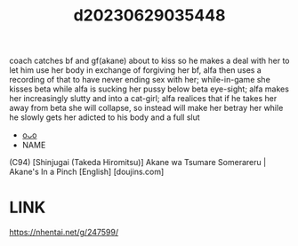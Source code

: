 :PROPERTIES:
:ID:       2b419d4d-274e-46b8-8570-205f5d574e8f
:END:
#+title: d20230629035448
#+filetags: :20230629035448:ntronary:
coach catches bf and gf(akane) about to kiss so he makes a deal with her to let him use her body in exchange of forgiving her bf, alfa then uses a recording of that to have never ending sex with her; while-in-game she kisses beta while alfa is sucking her pussy below beta eye-sight; alfa makes her increasingly slutty and into a cat-girl; alfa realices that if he takes her away from beta she will collapse, so instead will make her betray her while he slowly gets her adicted to his body and a full slut
- [[id:1018795c-7d7b-4fde-8c1e-1b10370ee100][oᴗo]]
- NAME
(C94) [Shinjugai (Takeda Hiromitsu)] Akane wa Tsumare Somerareru | Akane's In a Pinch [English] [doujins.com]
* LINK
https://nhentai.net/g/247599/
